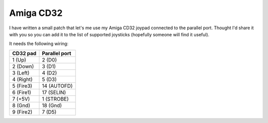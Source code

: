 ==========
Amiga CD32
==========

I have written a small patch that let's me use my Amiga CD32
joypad connected to the parallel port. Thought I'd share it with you so
you can add it to the list of supported joysticks (hopefully someone will
find it useful).

It needs the following wiring:

===========    =============
CD32 pad       Parallel port
===========    =============
1 (Up)          2 (D0)
2 (Down)        3 (D1)
3 (Left)        4 (D2)
4 (Right)       5 (D3)
5 (Fire3)      14 (AUTOFD)
6 (Fire1)      17 (SELIN)
7 (+5V)         1 (STROBE)
8 (Gnd)        18 (Gnd)
9 (Fire2)       7 (D5)
===========    =============
